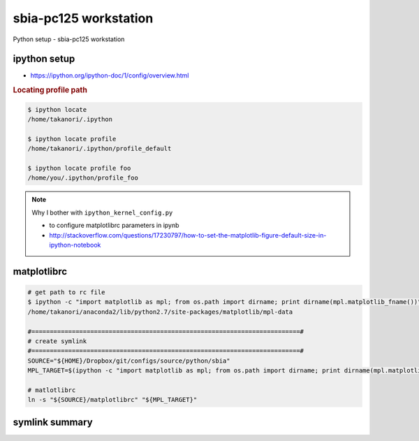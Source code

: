 sbia-pc125 workstation
""""""""""""""""""""""
Python setup - sbia-pc125 workstation

#############
ipython setup
#############
- https://ipython.org/ipython-doc/1/config/overview.html

.. rubric:: Locating profile path

.. code-block:: bash

    $ ipython locate
    /home/takanori/.ipython

    $ ipython locate profile
    /home/takanori/.ipython/profile_default

    $ ipython locate profile foo
    /home/you/.ipython/profile_foo

.. note::

    Why I bother with ``ipython_kernel_config.py`` 

    - to configure matplotlibrc parameters in ipynb
    - http://stackoverflow.com/questions/17230797/how-to-set-the-matplotlib-figure-default-size-in-ipython-notebook

############
matplotlibrc
############

.. code-block:: bash

    # get path to rc file
    $ ipython -c "import matplotlib as mpl; from os.path import dirname; print dirname(mpl.matplotlib_fname())"
    /home/takanori/anaconda2/lib/python2.7/site-packages/matplotlib/mpl-data

    #=========================================================================#
    # create symlink
    #=========================================================================#
    SOURCE="${HOME}/Dropbox/git/configs/source/python/sbia"
    MPL_TARGET=$(ipython -c "import matplotlib as mpl; from os.path import dirname; print dirname(mpl.matplotlib_fname())")

    # matlotlibrc
    ln -s "${SOURCE}/matplotlibrc" "${MPL_TARGET}"

###############
symlink summary
###############
.. code-block:: bash
    :linenos:

    SOURCE="${HOME}/Dropbox/git/configs/source/python/sbia"
    
    # === spyder template file ===
    ln -s "${SOURCE}/template.py" "${HOME}/.spyder2/"

    # === matplotlib rc ==== 
    MPL_TARGET=$(ipython -c "import matplotlib as mpl; from os.path import dirname; print dirname(mpl.matplotlib_fname())")
    ln -s "${SOURCE}/matplotlibrc" "${MPL_TARGET}/"

    # === custom.js ====
    # (I need to remind myself what exactly this was for...)
    ln -s "${SOURCE}/custom.js" "${HOME}/.ipython/profile_default/static/custom/"

    #=========================================================================#
    # symlinks for ipython
    #=========================================================================#
    TARGET="${HOME}/.ipython"

    # extensions directory
    ln -s "${SOURCE}/ipython/extensions" "${TARGET}"

    # ipython extension files (entire directory symlink'ed)
    ln -s "${SOURCE}/ipython/extensions" "${TARGET}"

    # startup files (entire directory symlink'ed)
    ln -s "${SOURCE}/ipython/profile_default/startup" "${TARGET}/profile_default"

    # global conf
    ln -s "${SOURCE}/ipython/profile_default/ipython_config.py" "${TARGET}/profile_default"

    # kernel file (gives me handle on default mplrc on jupyter notebook)
    ln -s "${SOURCE}/ipython/profile_default/ipython_kernel_config.py" "${TARGET}/profile_default"

    # forgot what these are, but hey, why not (can't hurt)
    ln -s "${SOURCE}/ipython/profile_default/ipython_qtconsole_config.py" "${TARGET}/profile_default"
    ln -s "${SOURCE}/ipython/profile_default/ipython_notebook_config.py" "${TARGET}/profile_default"

